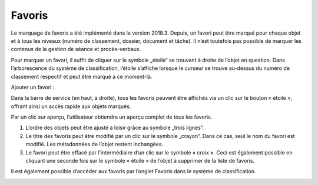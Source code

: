 Favoris
=======

Le marquage de favoris a été implémenté dans la version 2018.3. Depuis, un favori peut être marqué pour chaque objet et à tous les niveaux (numéro de classement, dossier, document et tâche). Il n’est toutefois pas possible de marquer les contenus de la gestion de séance et procès-verbaux.

Pour marquer un favori, il suffit de cliquer sur le symbole „étoile“ se trouvant à droite de l’objet en question. Dans l’arborescence du système de classification, l’étoile s’affiche lorsque le curseur se trouve au-dessus du numéro de classement respectif et peut être marqué à ce moment-là.

Ajouter un favori :

|img-favori1|

Dans la barre de service (en haut, à droite), tous les favoris peuvent être affichés via un clic sur le bouton « étoile », offrant ainsi un accès rapide aux objets marqués.

|img-favori2|

Par un clic sur aperçu, l’utilisateur obtiendra un aperçu complet de tous les favoris.

|img-favori3|

1.  L’ordre des objets peut être ajusté à loisir grâce au symbole „trois lignes“.
2.  Le titre des favoris peut être modifié par un clic sur le symbole „crayon“. Dans ce cas, seul le nom du favori est modifié. Les métadonnées de l’objet restent inchangées.
3.  Le favori peut être effacé par l’intermédiaire d’un clic sur le symbole « croix ». Ceci est également possible en cliquant une seconde fois sur le symbole « étoile » de l’objet à supprimer de la liste de favoris.

Il est également possible d’accéder aux favoris par l’onglet Favoris dans le système de classification.

|img-favori4|

.. |img-favori1| image:: ../_static/img/img-favori1.png
.. |img-favori2| image:: ../_static/img/img-favori2.png
.. |img-favori3| image:: ../_static/img/img-favori3.png
.. |img-favori4| image:: ../_static/img/img-favori4.png
